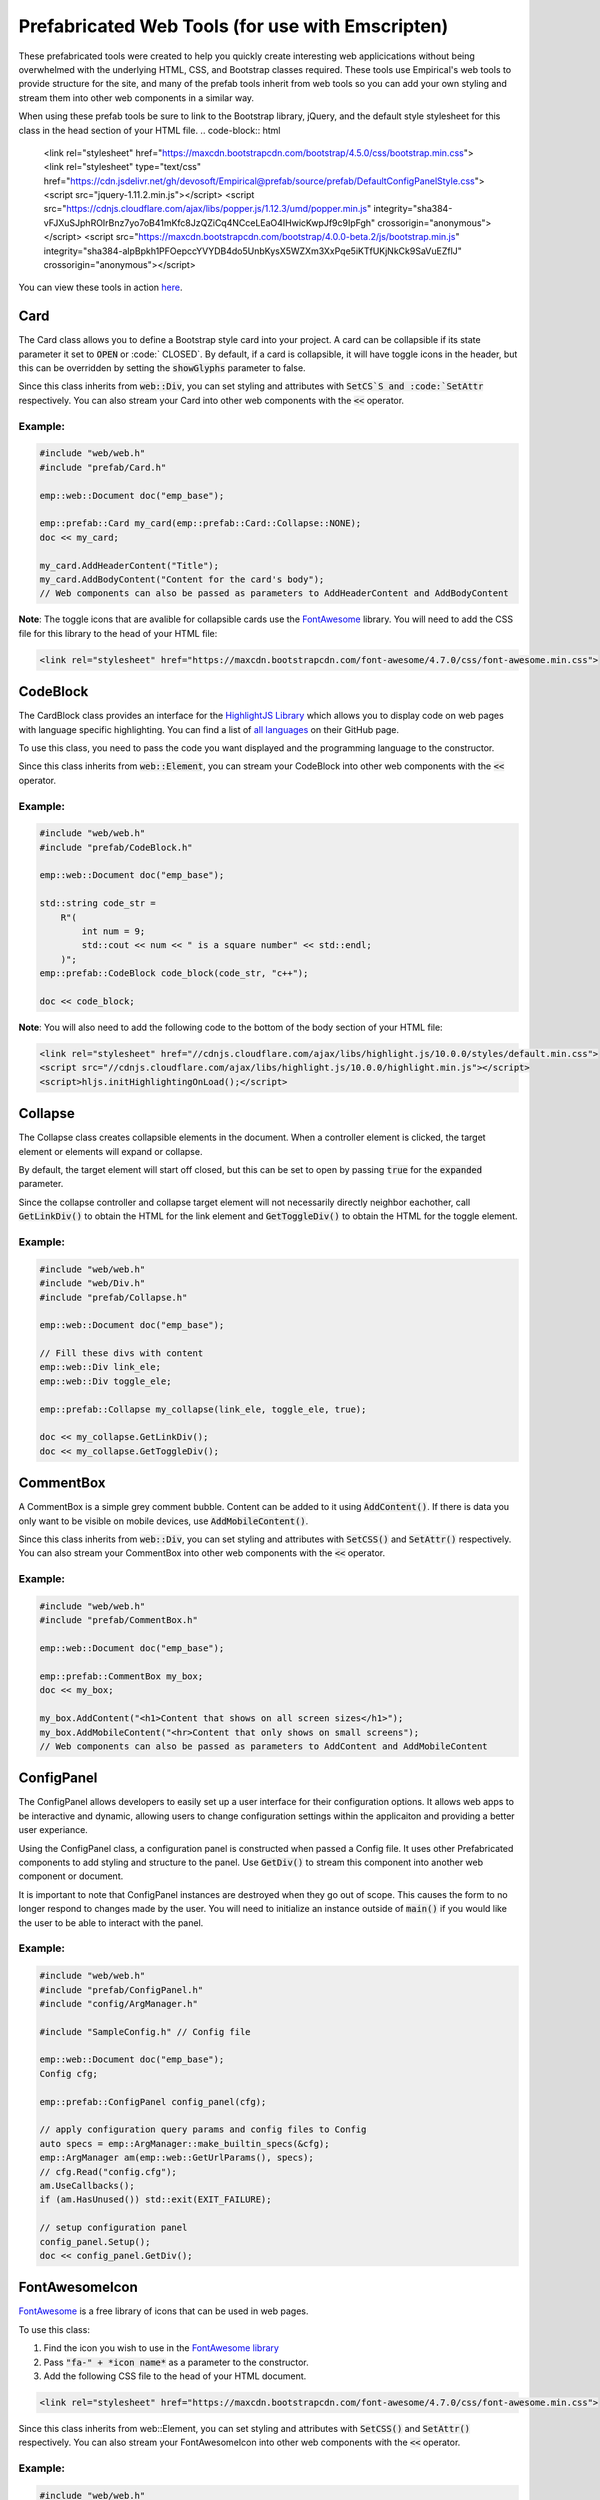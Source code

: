 Prefabricated Web Tools (for use with Emscripten)
=================================================

These prefabricated tools were created to help you quickly create interesting web applicications without being overwhelmed with the underlying HTML, CSS, and Bootstrap classes required. 
These tools use Empirical's web tools to provide structure for the site, and many of the prefab tools inherit from web tools so you can add your own styling and stream them into other web components in a similar way.

When using these prefab tools be sure to link to the Bootstrap library, jQuery, and the default style stylesheet for this class in the head section of your HTML file.
.. code-block:: html

    <link rel="stylesheet" href="https://maxcdn.bootstrapcdn.com/bootstrap/4.5.0/css/bootstrap.min.css">
    <link rel="stylesheet" type="text/css" href="https://cdn.jsdelivr.net/gh/devosoft/Empirical@prefab/source/prefab/DefaultConfigPanelStyle.css">
    <script src="jquery-1.11.2.min.js"></script>
    <script src="https://cdnjs.cloudflare.com/ajax/libs/popper.js/1.12.3/umd/popper.min.js" integrity="sha384-vFJXuSJphROIrBnz7yo7oB41mKfc8JzQZiCq4NCceLEaO4IHwicKwpJf9c9IpFgh" crossorigin="anonymous"></script>
    <script src="https://maxcdn.bootstrapcdn.com/bootstrap/4.0.0-beta.2/js/bootstrap.min.js" integrity="sha384-alpBpkh1PFOepccYVYDB4do5UnbKysX5WZXm3XxPqe5iKTfUKjNkCk9SaVuEZflJ" crossorigin="anonymous"></script>

You can view these tools in action `here <https://devosoft.github.io/empirical-prefab-demo/empirical-prefab-demo>`_.

Card
~~~~
The Card class allows you to define a Bootstrap style card into your project. 
A card can be collapsible if its state parameter it set to :code:`OPEN` or :code:` CLOSED`.
By default, if a card is collapsible, it will have toggle icons in the header, but this can be overridden by setting the :code:`showGlyphs` parameter to false.

Since this class inherits from :code:`web::Div`, you can set styling and attributes with :code:`SetCS`S and :code:`SetAttr` respectively. 
You can also stream your Card into other web components with the :code:`<<` operator.

Example:
********
.. code-block:: c++

    #include "web/web.h"
    #include "prefab/Card.h"

    emp::web::Document doc("emp_base");

    emp::prefab::Card my_card(emp::prefab::Card::Collapse::NONE);
    doc << my_card;

    my_card.AddHeaderContent("Title");
    my_card.AddBodyContent("Content for the card's body");
    // Web components can also be passed as parameters to AddHeaderContent and AddBodyContent
    
**Note**: The toggle icons that are avalible for collapsible cards use the `FontAwesome`_ library. 
You will need to add the CSS file for this library to the head of your HTML file:

.. code-block:: html

    <link rel="stylesheet" href="https://maxcdn.bootstrapcdn.com/font-awesome/4.7.0/css/font-awesome.min.css">

CodeBlock
~~~~~~~~~
The CardBlock class provides an interface for the `HighlightJS Library`_ which allows you to display code on web pages with language specific highlighting. 
You can find a list of `all languages`_ on their GitHub page.

To use this class, you need to pass the code you want displayed and the programming language to the constructor. 

Since this class inherits from :code:`web::Element`, you can stream your CodeBlock into other web components with the :code:`<<` operator.

Example:
********
.. code-block:: c++

    #include "web/web.h"
    #include "prefab/CodeBlock.h"

    emp::web::Document doc("emp_base");
    
    std::string code_str = 
        R"(
            int num = 9;
            std::cout << num << " is a square number" << std::endl;
        )";
    emp::prefab::CodeBlock code_block(code_str, "c++");

    doc << code_block;
    
**Note**: You will also need to add the following code to the bottom of the body section of your HTML file:

.. code-block:: html

    <link rel="stylesheet" href="//cdnjs.cloudflare.com/ajax/libs/highlight.js/10.0.0/styles/default.min.css">
    <script src="//cdnjs.cloudflare.com/ajax/libs/highlight.js/10.0.0/highlight.min.js"></script>
    <script>hljs.initHighlightingOnLoad();</script>
    
.. _HighlightJS Library: https://highlightjs.org/
.. _all languages: https://github.com/highlightjs/highlight.js/blob/master/SUPPORTED_LANGUAGES.md
    
Collapse
~~~~~~~~
The Collapse class creates collapsible elements in the document. 
When a controller element is clicked, the target element or elements will expand or collapse.

By default, the target element will start off closed, but this can be set to open by passing :code:`true` for the :code:`expanded` parameter.

Since the collapse controller and collapse target element will not necessarily directly neighbor eachother, call :code:`GetLinkDiv()` to obtain the HTML for the link element and :code:`GetToggleDiv()` to obtain the HTML for the toggle element.

Example:
********
.. code-block:: cpp

    #include "web/web.h"
    #include "web/Div.h"
    #include "prefab/Collapse.h"

    emp::web::Document doc("emp_base");

    // Fill these divs with content
    emp::web::Div link_ele;
    emp::web::Div toggle_ele;

    emp::prefab::Collapse my_collapse(link_ele, toggle_ele, true);

    doc << my_collapse.GetLinkDiv();
    doc << my_collapse.GetToggleDiv();

CommentBox
~~~~~~~~~~
A CommentBox is a simple grey comment bubble. 
Content can be added to it using :code:`AddContent()`. 
If there is data you only want to be visible on mobile devices, use :code:`AddMobileContent()`.

Since this class inherits from :code:`web::Div`, you can set styling and attributes with :code:`SetCSS()` and :code:`SetAttr()` respectively. 
You can also stream your CommentBox into other web components with the :code:`<<` operator.

Example:
********
.. code-block:: cpp

    #include "web/web.h"
    #include "prefab/CommentBox.h"

    emp::web::Document doc("emp_base");

    emp::prefab::CommentBox my_box;
    doc << my_box;

    my_box.AddContent("<h1>Content that shows on all screen sizes</h1>"); 
    my_box.AddMobileContent("<hr>Content that only shows on small screens");
    // Web components can also be passed as parameters to AddContent and AddMobileContent

ConfigPanel
~~~~~~~~~~~
The ConfigPanel allows developers to easily set up a user interface for their configuration options.
It allows web apps to be interactive and dynamic, allowing users to change configuration settings within the applicaiton and providing a better user experiance. 

Using the ConfigPanel class, a configuration panel is constructed when passed a Config file. 
It uses other Prefabricated components to add styling and structure to the panel. 
Use :code:`GetDiv()` to stream this component into another web component or document.

It is important to note that ConfigPanel instances are destroyed when they go out of scope.
This causes the form to no longer respond to changes made by the user.
You will need to initialize an instance outside of :code:`main()` if you would like the user to be able to interact with the panel.

Example:
********
.. code-block:: cpp

    #include "web/web.h"
    #include "prefab/ConfigPanel.h"
    #include "config/ArgManager.h"

    #include "SampleConfig.h" // Config file

    emp::web::Document doc("emp_base");
    Config cfg;

    emp::prefab::ConfigPanel config_panel(cfg);

    // apply configuration query params and config files to Config
    auto specs = emp::ArgManager::make_builtin_specs(&cfg);
    emp::ArgManager am(emp::web::GetUrlParams(), specs);
    // cfg.Read("config.cfg");
    am.UseCallbacks();
    if (am.HasUnused()) std::exit(EXIT_FAILURE);

    // setup configuration panel
    config_panel.Setup();
    doc << config_panel.GetDiv();

FontAwesomeIcon
~~~~~~~~~~~~~~~
`FontAwesome`_ is a free library of icons that can be used in web pages.

To use this class:

1. Find the icon you wish to use in the `FontAwesome library`_
2. Pass :code:`"fa-" + *icon name*` as a parameter to the constructor.
3. Add the following CSS file to the head of your HTML document.

.. code-block:: html

    <link rel="stylesheet" href="https://maxcdn.bootstrapcdn.com/font-awesome/4.7.0/css/font-awesome.min.css">
    
Since this class inherits from web::Element, you can set styling and attributes with :code:`SetCSS()` and :code:`SetAttr()` respectively. 
You can also stream your FontAwesomeIcon into other web components with the :code:`<<` operator.

Example:
********
.. code-block:: cpp

    #include "web/web.h"
    #include "prefab/FontAwesomeIcon.h"

    emp::web::Document doc("emp_base");

    emp::prefab::FontAwesomeIcon my_icon("fa-paw");
    doc << my_icon;
    
    my_icon.AddClass("custom_class");
    
.. _FontAwesome: https://fontawesome.com/v4.7.0/
.. _FontAwesome library: https://fontawesome.com/v4.7.0/icons/

LoadingIcon
~~~~~~~~~~~
The LoadingIcon class is used to add an animated loading icon. 
One possible use for this icon is to be displayed while the contents of a web page is loading. 
The icon is provided by `FontAwesome`_, so you will need to add its CSS to your HTML file to use this class.

.. code-block:: html

    <link rel="stylesheet" href="https://maxcdn.bootstrapcdn.com/font-awesome/4.7.0/css/font-awesome.min.css">
  
Since this class inherits from :code:`web::Element`, you can set styling and attributes with :code:`SetCSS()` and :code:`SetAttr()` respectively. 
You can also stream your LoadingIcon into other web components with the :code:`<<` operator.

Example:
********
.. code-block:: cpp

    #include "web/web.h"
    #include "prefab/LoadingIcon.h"

    emp::web::Document doc("emp_base");

    emp::prefab::LoadingIcon spinner;
    doc << spinner;

LoadingModal
~~~~~~~~~~~~
The LoadingModal header file makes adding a loading modal to a web page easy. 
It will appear while the content of the page is rendering and will disappear when the page has completed loading.

This header file is slightly different from the other prefab web tools. 
To place the loading modal on your web page, you must import the LoadingModal.js script into your HTML file right after the opening body tag. 
To close the modal you must call the :code:`CloseLoadingModal()` function in your .cc file after loading the desired content into the doc.

Example:
********
.. code-block:: cpp

    // .cc file
    #include "web/web.h"
    #include "LoadingModal.h"

    emp::web::Document doc("emp_base");

    // Add elements to the doc a normal

    emp::prefab::CloseLoadingModal();

.. code-block:: html

    <!-- HTML file -->
    <html>
    <head>
        <link rel="stylesheet" href="https://maxcdn.bootstrapcdn.com/bootstrap/4.5.0/css/bootstrap.min.css">
        <link rel="stylesheet" type="text/css" href="https://cdn.jsdelivr.net/gh/devosoft/Empirical@prefab/source/prefab/DefaultConfigPanelStyle.css">
        <script src="jquery-1.11.2.min.js"></script>
        <script src="https://cdnjs.cloudflare.com/ajax/libs/popper.js/1.12.3/umd/popper.min.js" integrity="sha384-vFJXuSJphROIrBnz7yo7oB41mKfc8JzQZiCq4NCceLEaO4IHwicKwpJf9c9IpFgh" crossorigin="anonymous"></script>
        <script src="https://maxcdn.bootstrapcdn.com/bootstrap/4.0.0-beta.2/js/bootstrap.min.js" integrity="sha384-alpBpkh1PFOepccYVYDB4do5UnbKysX5WZXm3XxPqe5iKTfUKjNkCk9SaVuEZflJ" crossorigin="anonymous"></script>
    </head>
    <body>
        <!-- Loading Modal JS -->
        <script src="https://cdn.jsdelivr.net/gh/devosoft/Empirical@prefab/source/prefab/LoadingModal.js"></script>

        <!-- Rest of body section -->
    </body>
    </html>

Modal
~~~~~
The Modal class can be used to create Bootstrap modals that pops up in the middle of the screen. 

Since this class inherits from :code:`web::Div`, you can stream your Modal into other web components with the :code:`<<` operator. 
You can also set the background color of the Modal with :code:`SetBackground()` passing it a string with a color name or its hex code value.

Example:
********
.. code-block:: cpp

    #include "web/web.h"
    #include "web/Button.h"
    #include "prefab/Modal.h"

    emp::web::Document doc("emp_base");

    emp::prefab::Modal modal;
    doc << modal;

    modal.AddHeaderContent("<h3>Modal Header Section</h3>");
    modal.AddBodyContent("This is the content of the modal");

    modal.AddFooterContent("Modal Footer Section");
    UI::Button close_btn([](){;}, "Close");
    close_btn.SetAttr("class", "btn btn-secondary");
    modal.AddFooterContent(close_btn);
    modal.AddButton(close_btn);

    modal.AddClosingX();

    UI::Button modal_btn([](){;}, "Show Modal");
    doc << modal_btn;
    modal_btn.SetAttr("class", "btn btn-info");
    modal.AddButton(modal_btn);

ToggleSwitch
~~~~~~~~~~~~
The ToggleSwitch class wraps checkbox input with Bootstrap custom swtich classes.
If you need to add a CSS class to the Input, do it after the creating the ToggleSwitch instance with :code:`AddClass()`.


Since this class inherits from :code:`web::Element`, you can set styling and attributes with :code:`SetCSS()` and :code:`SetAttr()` respectively. 
You can also stream your ToggleSwitch into other web components with the `<<` operator.

Example:
********
.. code-block:: cpp

    #include "web/web.h"
    #include "prefab/ToggleSwitch.h"

    emp::prefab::ToggleSwitch on_switch([](std::string val){}, "Switch Defult On", true, "user_defined_switch_id");
    doc << on_switch;

    doc << "<br>";

    emp::prefab::ToggleSwitch off_switch([](std::string val){}, NULL, false);
    doc << off_switch;
    off_switch.AddLabel("Switch Defult Off");

Add the link to Bootstrap in the head of your HTML file:
.. code-block:: html

    <link rel="stylesheet" href="https://maxcdn.bootstrapcdn.com/bootstrap/4.5.0/css/bootstrap.min.css">
